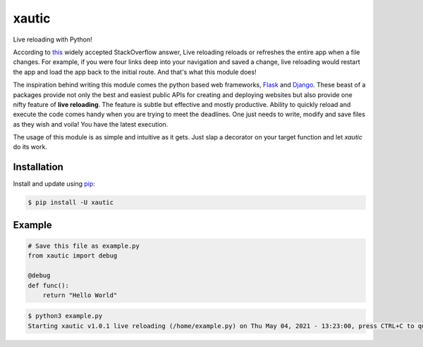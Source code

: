xautic
======

Live reloading with Python!

According to `this`_ widely accepted StackOverflow answer,
Live reloading reloads or refreshes the entire app when a file changes. For example,
if you were four links deep into your navigation and saved a change, live reloading would
restart the app and load the app back to the initial route. And that's what this module does!

The inspiration behind writing this module comes the python based web frameworks, `Flask`_ and `Django`_.
These beast of a packages provide not only the best and easiest public APIs for creating and deploying
websites but also provide one nifty feature of **live reloading**. The feature is subtle but effective
and mostly productive. Ability to quickly reload and execute the code comes handy when you are trying
to meet the deadlines. One just needs to write, modify and save files as they wish and voila! You have
the latest execution.

The usage of this module is as simple and intuitive as it gets. Just slap a decorator on your target
function and let `xautic` do its work.

.. _this: https://stackoverflow.com/a/41429055/14316408/
.. _Flask: https://flask.palletsprojects.com/en/2.0.x/
.. _Django: https://www.djangoproject.com/

Installation
------------

Install and update using `pip`_:

.. code-block:: bash

    $ pip install -U xautic

.. _pip: https://pip.pypa.io/en/stable/getting-started/

Example
-------

.. code-block:: python

    # Save this file as example.py
    from xautic import debug

    @debug
    def func():
        return "Hello World"

.. code-block:: bash

    $ python3 example.py
    Starting xautic v1.0.1 live reloading (/home/example.py) on Thu May 04, 2021 - 13:23:00, press CTRL+C to quit
